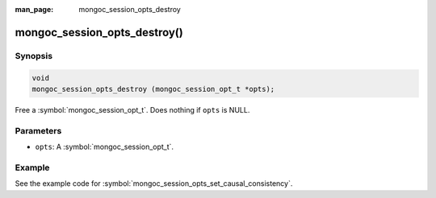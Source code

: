 :man_page: mongoc_session_opts_destroy

mongoc_session_opts_destroy()
=============================

Synopsis
--------

.. code-block:: c

  void
  mongoc_session_opts_destroy (mongoc_session_opt_t *opts);

Free a :symbol:`mongoc_session_opt_t`. Does nothing if ``opts`` is NULL.

Parameters
----------

* ``opts``: A :symbol:`mongoc_session_opt_t`.

Example
-------

See the example code for :symbol:`mongoc_session_opts_set_causal_consistency`.

.. only:: html

  .. taglist:: See Also:
    :tags: session

